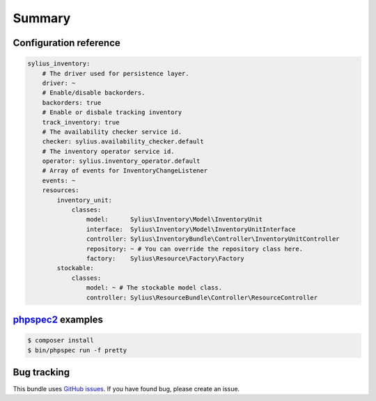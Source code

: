 Summary
=======

Configuration reference
-----------------------

.. code-block:: yaml

    sylius_inventory:
        # The driver used for persistence layer.
        driver: ~
        # Enable/disable backorders.
        backorders: true
        # Enable or disbale tracking inventory
        track_inventory: true
        # The availability checker service id.
        checker: sylius.availability_checker.default
        # The inventory operator service id.
        operator: sylius.inventory_operator.default
        # Array of events for InventoryChangeListener
        events: ~
        resources:
            inventory_unit:
                classes:
                    model:      Sylius\Inventory\Model\InventoryUnit
                    interface:  Sylius\Inventory\Model\InventoryUnitInterface
                    controller: Sylius\InventoryBundle\Controller\InventoryUnitController
                    repository: ~ # You can override the repository class here.
                    factory:    Sylius\Resource\Factory\Factory
            stockable:
                classes:
                    model: ~ # The stockable model class.
                    controller: Sylius\ResourceBundle\Controller\ResourceController

`phpspec2 <http://phpspec.net>`_ examples
-----------------------------------------

.. code-block:: bash

    $ composer install
    $ bin/phpspec run -f pretty

Bug tracking
------------

This bundle uses `GitHub issues <https://github.com/Sylius/Sylius/issues>`_.
If you have found bug, please create an issue.
